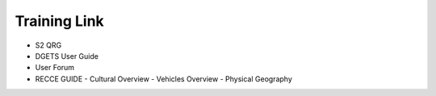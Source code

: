 Training Link
=============
- S2 QRG
- DGETS User Guide
- User Forum
- RECCE GUIDE
  - Cultural Overview
  - Vehicles Overview
  - Physical Geography
